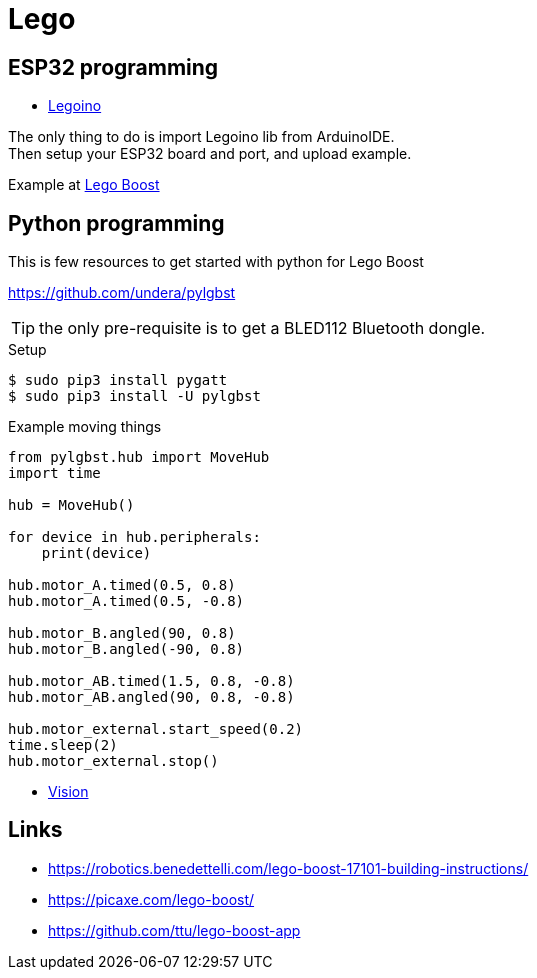 = Lego
:hardbreaks:

== ESP32 programming

* link:https://github.com/corneliusmunz/legoino[Legoino]

The only thing to do is import Legoino lib from ArduinoIDE.
Then setup your ESP32 board and port, and upload example.

Example at link:/src/main/sketches/lego-boost[Lego Boost]

== Python programming

This is few resources to get started with python for Lego Boost

link:https://github.com/undera/pylgbst[]

TIP: the only pre-requisite is to get a BLED112 Bluetooth dongle.

.Setup
[source, bash]
----
$ sudo pip3 install pygatt
$ sudo pip3 install -U pylgbst
----

.Example moving things
[source,bash]
----
from pylgbst.hub import MoveHub
import time

hub = MoveHub()

for device in hub.peripherals:
    print(device)

hub.motor_A.timed(0.5, 0.8)
hub.motor_A.timed(0.5, -0.8)

hub.motor_B.angled(90, 0.8)
hub.motor_B.angled(-90, 0.8)

hub.motor_AB.timed(1.5, 0.8, -0.8)
hub.motor_AB.angled(90, 0.8, -0.8)

hub.motor_external.start_speed(0.2)
time.sleep(2)
hub.motor_external.stop()
----

* link:https://github.com/undera/pylgbst/blob/master/docs/VisionSensor.md[Vision]

== Links

* link:https://robotics.benedettelli.com/lego-boost-17101-building-instructions/[]
* link:https://picaxe.com/lego-boost/[]
* link:https://github.com/ttu/lego-boost-app[]
